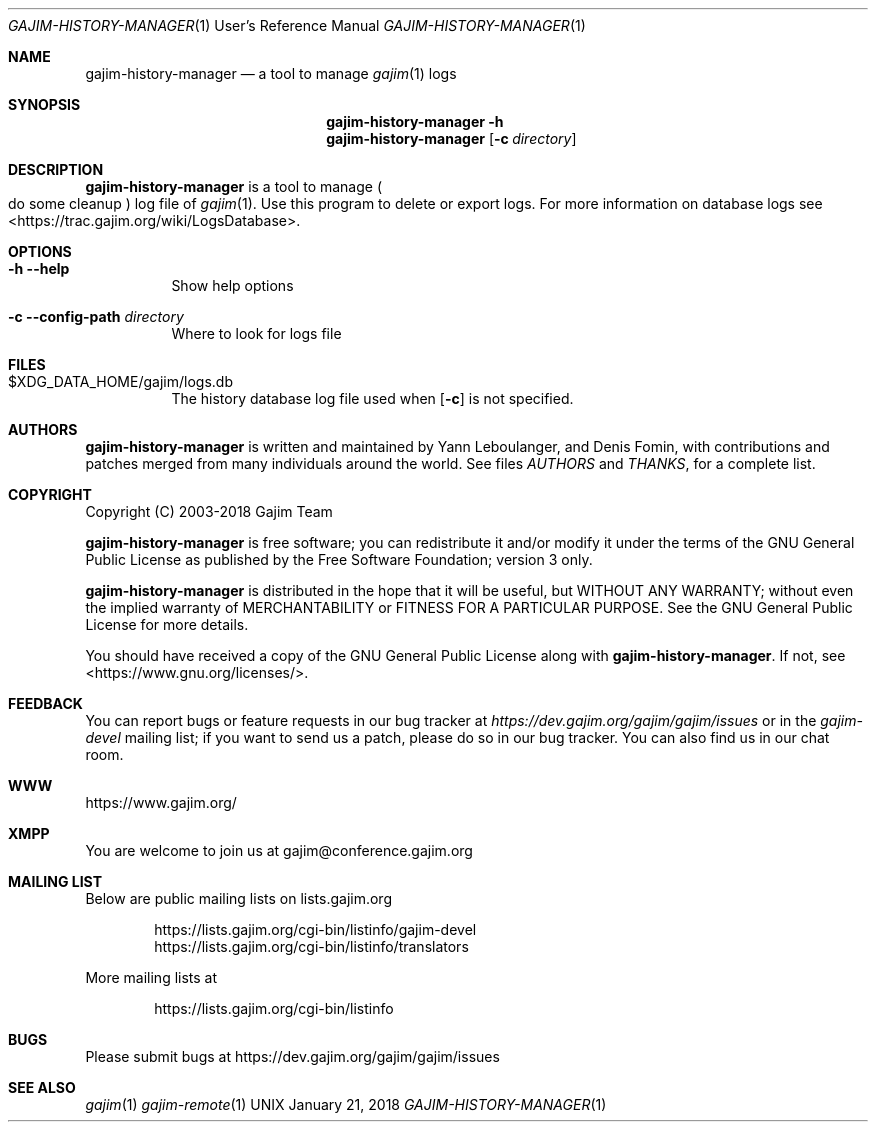 .Dd January 21, 2018
.Dt GAJIM-HISTORY-MANAGER 1 URM
.Os UNIX
.Sh NAME
.Nm gajim-history-manager
.Nd a tool to manage
.Xr gajim 1
logs
.Sh SYNOPSIS
.Nm
.Fl h
.Nm
.Op Fl c Ar directory
.Sh DESCRIPTION
.Nm
is a tool to manage
.Po do some cleanup Pc log file of
.Xr gajim 1 .
Use this program to delete or export logs.
For more information on database logs see <https://trac.gajim.org/wiki/LogsDatabase>.
.Sh OPTIONS
.Bl -tag -width Ds
.It Fl h Fl Fl help
Show help options
.It Fl c Fl Fl config-path Em directory
Where to look for logs file
.El
.Sh FILES
.Bl -tag -width Ds
.It $XDG_DATA_HOME/gajim/logs.db
The history database log file used when
.Op Fl c
is not specified.
.El
.Sh AUTHORS
.An -nosplit
.Nm
is written and maintained by
.An Yann Leboulanger ,
and
.An Denis Fomin ,
with contributions and patches merged from many individuals around the world.
See files
.Pa AUTHORS
and
.Pa THANKS ,
for a complete list.
.Sh COPYRIGHT
Copyright (C) 2003-2018 Gajim Team
.Pp
.Nm
is free software; you can redistribute it and/or modify it under the terms of the GNU General Public License as published by the Free Software Foundation; version 3 only.
.Pp
.Nm
is distributed in the hope that it will be useful, but WITHOUT ANY WARRANTY; without even the implied warranty of MERCHANTABILITY or FITNESS FOR A PARTICULAR PURPOSE. See the GNU General Public License for more details.
.Pp
You should have received a copy of the GNU General Public License along with
.Nm .
If not, see <https://www.gnu.org/licenses/>.
.Sh FEEDBACK
You can report bugs or feature requests in our bug tracker at
.Em https://dev.gajim.org/gajim/gajim/issues
or in the
.Em gajim-devel
mailing list; if you want to send us a patch, please do so in our bug tracker.
You can also find us in our chat room.
.Sh WWW
https://www.gajim.org/
.Sh XMPP
You are welcome to join us at gajim@conference.gajim.org
.Sh MAILING LIST
Below are public mailing lists on lists.gajim.org
.Bd -literal -offset indent
https://lists.gajim.org/cgi-bin/listinfo/gajim-devel
https://lists.gajim.org/cgi-bin/listinfo/translators
.Ed
.Pp
More mailing lists at
.Bd -literal -offset indent
https://lists.gajim.org/cgi-bin/listinfo
.Ed
.Sh BUGS
Please submit bugs at https://dev.gajim.org/gajim/gajim/issues
.Sh SEE ALSO
.Xr gajim 1
.Xr gajim-remote 1

